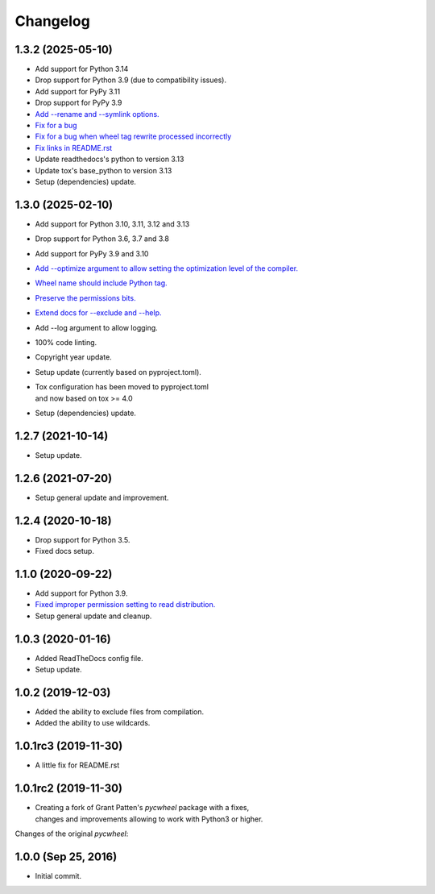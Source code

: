 Changelog
=========

1.3.2 (2025-05-10)
------------------
- Add support for Python 3.14
- Drop support for Python 3.9 (due to compatibility issues).
- Add support for PyPy 3.11
- Drop support for PyPy 3.9
- `Add --rename and --symlink options.
  <https://github.com/karpierz/pyc_wheel/pull/20>`_
- `Fix for a bug <https://github.com/karpierz/pyc_wheel/issues/21>`_
- `Fix for a bug when wheel tag rewrite processed incorrectly
  <https://github.com/karpierz/pyc_wheel/issues/19>`_
- `Fix links in README.rst
  <https://github.com/karpierz/pyc_wheel/pull/15>`_
- Update readthedocs's python to version 3.13
- Update tox's base_python to version 3.13
- Setup (dependencies) update.

1.3.0 (2025-02-10)
------------------
- Add support for Python 3.10, 3.11, 3.12 and 3.13
- Drop support for Python 3.6, 3.7 and 3.8
- Add support for PyPy 3.9 and 3.10
- `Add --optimize argument to allow setting the optimization level
  of the compiler. <https://github.com/karpierz/pyc_wheel/pull/14>`_
- `Wheel name should include Python tag.
  <https://github.com/karpierz/pyc_wheel/pull/13>`_
- `Preserve the permissions bits.
  <https://github.com/karpierz/pyc_wheel/pull/9>`_
- `Extend docs for --exclude and --help.
  <https://github.com/karpierz/pyc_wheel/pull/7>`_
- Add --log argument to allow logging.
- 100% code linting.
- Copyright year update.
- Setup update (currently based on pyproject.toml).
- | Tox configuration has been moved to pyproject.toml
  | and now based on tox >= 4.0
- Setup (dependencies) update.

1.2.7 (2021-10-14)
------------------
- Setup update.

1.2.6 (2021-07-20)
------------------
- Setup general update and improvement.

1.2.4 (2020-10-18)
------------------
- Drop support for Python 3.5.
- Fixed docs setup.

1.1.0 (2020-09-22)
------------------
- Add support for Python 3.9.
- `Fixed improper permission setting to read distribution.
  <https://github.com/karpierz/pyc_wheel/pull/4>`_
- Setup general update and cleanup.

1.0.3 (2020-01-16)
------------------
- Added ReadTheDocs config file.
- Setup update.

1.0.2 (2019-12-03)
------------------
- Added the ability to exclude files from compilation.
- Added the ability to use wildcards.

1.0.1rc3 (2019-11-30)
---------------------
- A little fix for README.rst

1.0.1rc2 (2019-11-30)
---------------------
- | Creating a fork of Grant Patten's *pycwheel* package with a fixes,
  | changes and improvements allowing to work with Python3 or higher.

Changes of the original *pycwheel*:

1.0.0 (Sep 25, 2016)
--------------------
- Initial commit.
